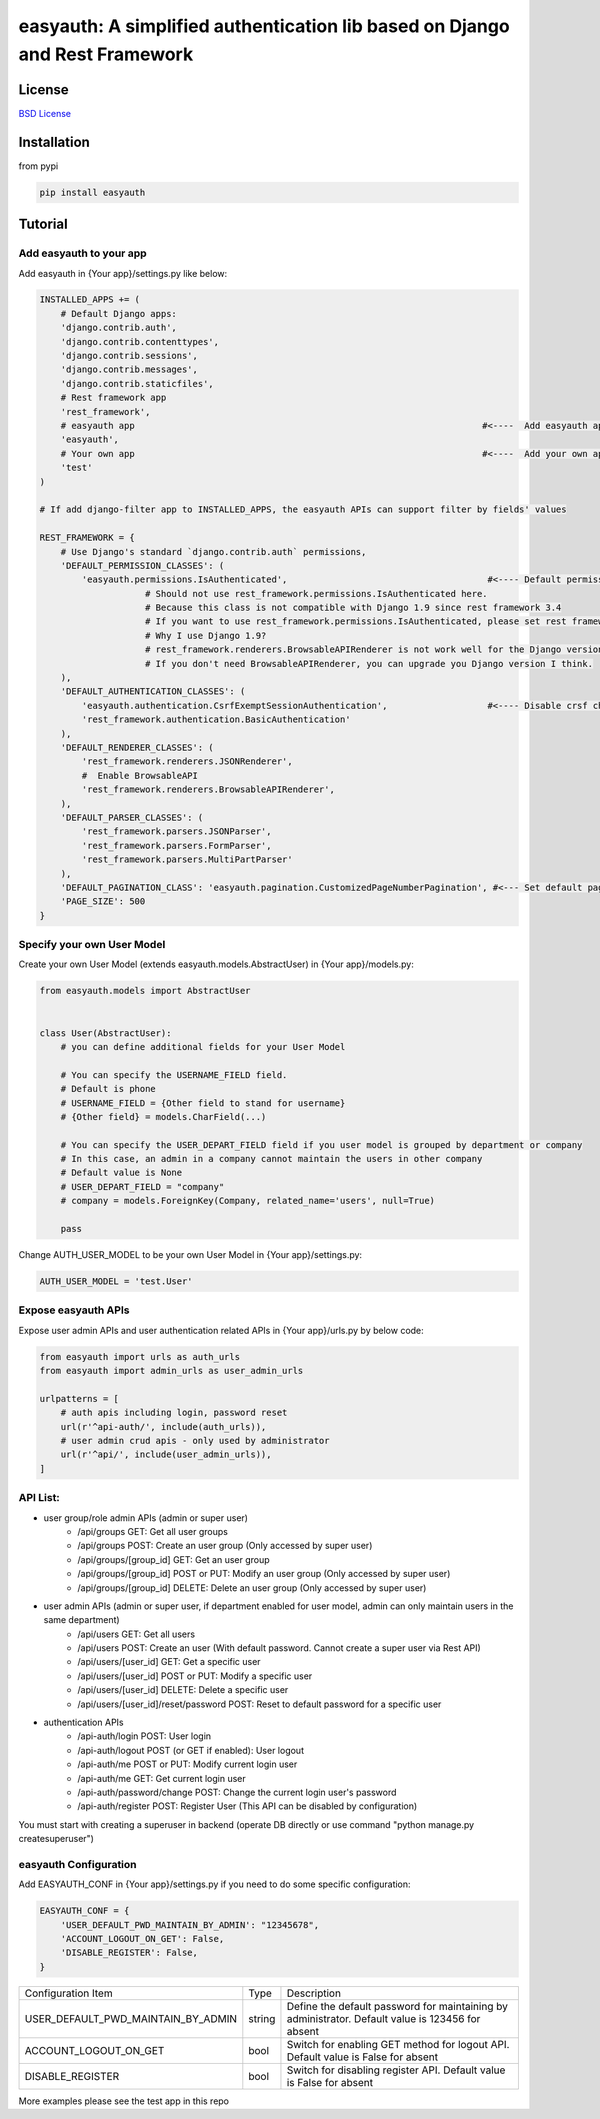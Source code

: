 easyauth: A simplified authentication lib based on Django and Rest Framework
===========================================

.. image:: https://img.shields.io/travis/qingfeng0820/easyauth/master.svg
    :target: https://travis-ci.org/qingfeng0820/easyauth


License
-------

`BSD License <LICENSE.txt>`_


Installation
--------

from pypi

.. code-block:: python

    pip install easyauth


Tutorial
--------


Add easyauth to your app
^^^^^^^^^^^^^^^^^^^^^^^^^^^^^^^^^^^^^^^^

Add easyauth in {Your app}/settings.py like below:

.. code-block:: python

    INSTALLED_APPS += (
        # Default Django apps:
        'django.contrib.auth',
        'django.contrib.contenttypes',
        'django.contrib.sessions',
        'django.contrib.messages',
        'django.contrib.staticfiles',
        # Rest framework app
        'rest_framework',
        # easyauth app                                                                  #<----  Add easyauth app here
        'easyauth',
        # Your own app                                                                  #<----  Add your own app
        'test'
    )

    # If add django-filter app to INSTALLED_APPS, the easyauth APIs can support filter by fields' values

    REST_FRAMEWORK = {
        # Use Django's standard `django.contrib.auth` permissions,
        'DEFAULT_PERMISSION_CLASSES': (
            'easyauth.permissions.IsAuthenticated',                                      #<---- Default permission check
			# Should not use rest_framework.permissions.IsAuthenticated here.
			# Because this class is not compatible with Django 1.9 since rest framework 3.4
			# If you want to use rest_framework.permissions.IsAuthenticated, please set rest framework to 3.3
			# Why I use Django 1.9?
			# rest_framework.renderers.BrowsableAPIRenderer is not work well for the Django version after 1.9?
			# If you don't need BrowsableAPIRenderer, you can upgrade you Django version I think.
        ),
        'DEFAULT_AUTHENTICATION_CLASSES': (
            'easyauth.authentication.CsrfExemptSessionAuthentication',                   #<---- Disable crsf check
            'rest_framework.authentication.BasicAuthentication'
        ),
        'DEFAULT_RENDERER_CLASSES': (
            'rest_framework.renderers.JSONRenderer',
            #  Enable BrowsableAPI
            'rest_framework.renderers.BrowsableAPIRenderer',
        ),
        'DEFAULT_PARSER_CLASSES': (
            'rest_framework.parsers.JSONParser',
            'rest_framework.parsers.FormParser',
            'rest_framework.parsers.MultiPartParser'
        ),
        'DEFAULT_PAGINATION_CLASS': 'easyauth.pagination.CustomizedPageNumberPagination', #<--- Set default pagination
        'PAGE_SIZE': 500
    }


Specify your own User Model
^^^^^^^^^^^^^^^^^^^^^^^^^^^^^^^^^^^^^^^^

Create your own User Model (extends easyauth.models.AbstractUser) in {Your app}/models.py:

.. code-block:: python

    from easyauth.models import AbstractUser


    class User(AbstractUser):
        # you can define additional fields for your User Model

        # You can specify the USERNAME_FIELD field.
        # Default is phone
        # USERNAME_FIELD = {Other field to stand for username}
        # {Other field} = models.CharField(...)

        # You can specify the USER_DEPART_FIELD field if you user model is grouped by department or company
        # In this case, an admin in a company cannot maintain the users in other company
        # Default value is None
        # USER_DEPART_FIELD = "company"
        # company = models.ForeignKey(Company, related_name='users', null=True)

        pass


Change AUTH_USER_MODEL to be your own User Model in {Your app}/settings.py:

.. code-block:: python
        
    AUTH_USER_MODEL = 'test.User'
    

Expose easyauth APIs
^^^^^^^^^^^^^^^^^^^^^^^^^^^^^^^^^^^^^^^^

Expose user admin APIs and user authentication related APIs in {Your app}/urls.py by below code:

.. code-block:: python

    from easyauth import urls as auth_urls
    from easyauth import admin_urls as user_admin_urls

    urlpatterns = [
        # auth apis including login, password reset
        url(r'^api-auth/', include(auth_urls)),
        # user admin crud apis - only used by administrator
        url(r'^api/', include(user_admin_urls)),
    ]


API List:
^^^^^^^^^^^^^^^^^^^^^^^^^^^^^^^^^^^^^^^^
- user group/role admin APIs (admin or super user)
    - /api/groups GET: Get all user groups
    - /api/groups POST: Create an user group  (Only accessed by super user)
    - /api/groups/[group_id] GET: Get an user group
    - /api/groups/[group_id] POST or PUT: Modify an user group (Only accessed by super user)
    - /api/groups/[group_id] DELETE: Delete an user group (Only accessed by super user)

- user admin APIs (admin or super user, if department enabled for user model, admin can only maintain users in the same department)
    - /api/users GET: Get all users
    - /api/users POST: Create an user (With default password. Cannot create a super user via Rest API)
    - /api/users/[user_id] GET: Get a specific user
    - /api/users/[user_id] POST or PUT: Modify a specific user
    - /api/users/[user_id] DELETE: Delete a specific user
    - /api/users/[user_id]/reset/password POST: Reset to default password for a specific user

- authentication APIs
    - /api-auth/login POST: User login
    - /api-auth/logout POST (or GET if enabled): User logout
    - /api-auth/me POST or PUT: Modify current login user
    - /api-auth/me GET: Get current login user
    - /api-auth/password/change POST: Change the current login user's password
    - /api-auth/register POST: Register User (This API can be disabled by configuration)

You must start with creating a superuser in backend (operate DB directly or use command "python manage.py createsuperuser")

easyauth Configuration
^^^^^^^^^^^^^^^^^^^^^^^^^^^^^^^^^^^^^^^^

Add EASYAUTH_CONF in {Your app}/settings.py if you need to do some specific configuration:

.. code-block:: python

    EASYAUTH_CONF = {
        'USER_DEFAULT_PWD_MAINTAIN_BY_ADMIN': "12345678",
        'ACCOUNT_LOGOUT_ON_GET': False,
        'DISABLE_REGISTER': False,
    }

+----------------------------------------+------------+--------------------------------------------------------------+
| Configuration Item                     | Type       | Description                                                  |
+----------------------------------------+------------+--------------------------------------------------------------+
| USER_DEFAULT_PWD_MAINTAIN_BY_ADMIN     | string     | Define the default password for maintaining by administrator.|
|                                        |            | Default value is 123456 for absent                           |
+----------------------------------------+------------+--------------------------------------------------------------+
| ACCOUNT_LOGOUT_ON_GET                  | bool       | Switch for enabling GET method for logout API.               |
|                                        |            | Default value is False for absent                            |
+----------------------------------------+------------+--------------------------------------------------------------+
| DISABLE_REGISTER                       | bool       | Switch for disabling register API.                           |
|                                        |            | Default value is False for absent                            |
+----------------------------------------+------------+--------------------------------------------------------------+

More examples please see the test app in this repo